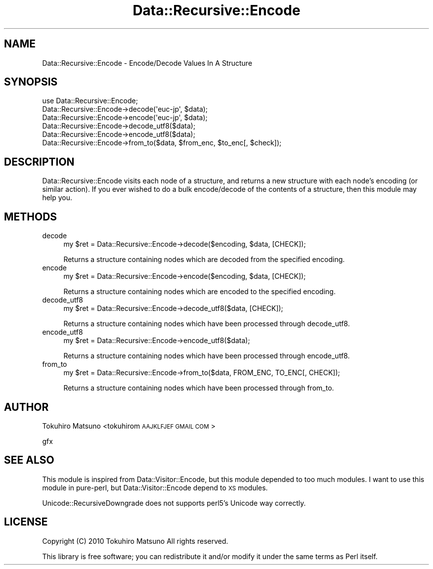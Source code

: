 .\" Automatically generated by Pod::Man 2.23 (Pod::Simple 3.14)
.\"
.\" Standard preamble:
.\" ========================================================================
.de Sp \" Vertical space (when we can't use .PP)
.if t .sp .5v
.if n .sp
..
.de Vb \" Begin verbatim text
.ft CW
.nf
.ne \\$1
..
.de Ve \" End verbatim text
.ft R
.fi
..
.\" Set up some character translations and predefined strings.  \*(-- will
.\" give an unbreakable dash, \*(PI will give pi, \*(L" will give a left
.\" double quote, and \*(R" will give a right double quote.  \*(C+ will
.\" give a nicer C++.  Capital omega is used to do unbreakable dashes and
.\" therefore won't be available.  \*(C` and \*(C' expand to `' in nroff,
.\" nothing in troff, for use with C<>.
.tr \(*W-
.ds C+ C\v'-.1v'\h'-1p'\s-2+\h'-1p'+\s0\v'.1v'\h'-1p'
.ie n \{\
.    ds -- \(*W-
.    ds PI pi
.    if (\n(.H=4u)&(1m=24u) .ds -- \(*W\h'-12u'\(*W\h'-12u'-\" diablo 10 pitch
.    if (\n(.H=4u)&(1m=20u) .ds -- \(*W\h'-12u'\(*W\h'-8u'-\"  diablo 12 pitch
.    ds L" ""
.    ds R" ""
.    ds C` ""
.    ds C' ""
'br\}
.el\{\
.    ds -- \|\(em\|
.    ds PI \(*p
.    ds L" ``
.    ds R" ''
'br\}
.\"
.\" Escape single quotes in literal strings from groff's Unicode transform.
.ie \n(.g .ds Aq \(aq
.el       .ds Aq '
.\"
.\" If the F register is turned on, we'll generate index entries on stderr for
.\" titles (.TH), headers (.SH), subsections (.SS), items (.Ip), and index
.\" entries marked with X<> in POD.  Of course, you'll have to process the
.\" output yourself in some meaningful fashion.
.ie \nF \{\
.    de IX
.    tm Index:\\$1\t\\n%\t"\\$2"
..
.    nr % 0
.    rr F
.\}
.el \{\
.    de IX
..
.\}
.\"
.\" Accent mark definitions (@(#)ms.acc 1.5 88/02/08 SMI; from UCB 4.2).
.\" Fear.  Run.  Save yourself.  No user-serviceable parts.
.    \" fudge factors for nroff and troff
.if n \{\
.    ds #H 0
.    ds #V .8m
.    ds #F .3m
.    ds #[ \f1
.    ds #] \fP
.\}
.if t \{\
.    ds #H ((1u-(\\\\n(.fu%2u))*.13m)
.    ds #V .6m
.    ds #F 0
.    ds #[ \&
.    ds #] \&
.\}
.    \" simple accents for nroff and troff
.if n \{\
.    ds ' \&
.    ds ` \&
.    ds ^ \&
.    ds , \&
.    ds ~ ~
.    ds /
.\}
.if t \{\
.    ds ' \\k:\h'-(\\n(.wu*8/10-\*(#H)'\'\h"|\\n:u"
.    ds ` \\k:\h'-(\\n(.wu*8/10-\*(#H)'\`\h'|\\n:u'
.    ds ^ \\k:\h'-(\\n(.wu*10/11-\*(#H)'^\h'|\\n:u'
.    ds , \\k:\h'-(\\n(.wu*8/10)',\h'|\\n:u'
.    ds ~ \\k:\h'-(\\n(.wu-\*(#H-.1m)'~\h'|\\n:u'
.    ds / \\k:\h'-(\\n(.wu*8/10-\*(#H)'\z\(sl\h'|\\n:u'
.\}
.    \" troff and (daisy-wheel) nroff accents
.ds : \\k:\h'-(\\n(.wu*8/10-\*(#H+.1m+\*(#F)'\v'-\*(#V'\z.\h'.2m+\*(#F'.\h'|\\n:u'\v'\*(#V'
.ds 8 \h'\*(#H'\(*b\h'-\*(#H'
.ds o \\k:\h'-(\\n(.wu+\w'\(de'u-\*(#H)/2u'\v'-.3n'\*(#[\z\(de\v'.3n'\h'|\\n:u'\*(#]
.ds d- \h'\*(#H'\(pd\h'-\w'~'u'\v'-.25m'\f2\(hy\fP\v'.25m'\h'-\*(#H'
.ds D- D\\k:\h'-\w'D'u'\v'-.11m'\z\(hy\v'.11m'\h'|\\n:u'
.ds th \*(#[\v'.3m'\s+1I\s-1\v'-.3m'\h'-(\w'I'u*2/3)'\s-1o\s+1\*(#]
.ds Th \*(#[\s+2I\s-2\h'-\w'I'u*3/5'\v'-.3m'o\v'.3m'\*(#]
.ds ae a\h'-(\w'a'u*4/10)'e
.ds Ae A\h'-(\w'A'u*4/10)'E
.    \" corrections for vroff
.if v .ds ~ \\k:\h'-(\\n(.wu*9/10-\*(#H)'\s-2\u~\d\s+2\h'|\\n:u'
.if v .ds ^ \\k:\h'-(\\n(.wu*10/11-\*(#H)'\v'-.4m'^\v'.4m'\h'|\\n:u'
.    \" for low resolution devices (crt and lpr)
.if \n(.H>23 .if \n(.V>19 \
\{\
.    ds : e
.    ds 8 ss
.    ds o a
.    ds d- d\h'-1'\(ga
.    ds D- D\h'-1'\(hy
.    ds th \o'bp'
.    ds Th \o'LP'
.    ds ae ae
.    ds Ae AE
.\}
.rm #[ #] #H #V #F C
.\" ========================================================================
.\"
.IX Title "Data::Recursive::Encode 3"
.TH Data::Recursive::Encode 3 "2010-09-03" "perl v5.12.4" "User Contributed Perl Documentation"
.\" For nroff, turn off justification.  Always turn off hyphenation; it makes
.\" way too many mistakes in technical documents.
.if n .ad l
.nh
.SH "NAME"
Data::Recursive::Encode \- Encode/Decode Values In A Structure
.SH "SYNOPSIS"
.IX Header "SYNOPSIS"
.Vb 1
\&    use Data::Recursive::Encode;
\&
\&    Data::Recursive::Encode\->decode(\*(Aqeuc\-jp\*(Aq, $data);
\&    Data::Recursive::Encode\->encode(\*(Aqeuc\-jp\*(Aq, $data);
\&    Data::Recursive::Encode\->decode_utf8($data);
\&    Data::Recursive::Encode\->encode_utf8($data);
\&    Data::Recursive::Encode\->from_to($data, $from_enc, $to_enc[, $check]);
.Ve
.SH "DESCRIPTION"
.IX Header "DESCRIPTION"
Data::Recursive::Encode visits each node of a structure, and returns a new
structure with each node's encoding (or similar action). If you ever wished
to do a bulk encode/decode of the contents of a structure, then this
module may help you.
.SH "METHODS"
.IX Header "METHODS"
.IP "decode" 4
.IX Item "decode"
.Vb 1
\&    my $ret = Data::Recursive::Encode\->decode($encoding, $data, [CHECK]);
.Ve
.Sp
Returns a structure containing nodes which are decoded from the specified
encoding.
.IP "encode" 4
.IX Item "encode"
.Vb 1
\&    my $ret = Data::Recursive::Encode\->encode($encoding, $data, [CHECK]);
.Ve
.Sp
Returns a structure containing nodes which are encoded to the specified
encoding.
.IP "decode_utf8" 4
.IX Item "decode_utf8"
.Vb 1
\&    my $ret = Data::Recursive::Encode\->decode_utf8($data, [CHECK]);
.Ve
.Sp
Returns a structure containing nodes which have been processed through
decode_utf8.
.IP "encode_utf8" 4
.IX Item "encode_utf8"
.Vb 1
\&    my $ret = Data::Recursive::Encode\->encode_utf8($data);
.Ve
.Sp
Returns a structure containing nodes which have been processed through
encode_utf8.
.IP "from_to" 4
.IX Item "from_to"
.Vb 1
\&    my $ret = Data::Recursive::Encode\->from_to($data, FROM_ENC, TO_ENC[, CHECK]);
.Ve
.Sp
Returns a structure containing nodes which have been processed through
from_to.
.SH "AUTHOR"
.IX Header "AUTHOR"
Tokuhiro Matsuno <tokuhirom \s-1AAJKLFJEF\s0 \s-1GMAIL\s0 \s-1COM\s0>
.PP
gfx
.SH "SEE ALSO"
.IX Header "SEE ALSO"
This module is inspired from Data::Visitor::Encode, but this module depended to too much modules.
I want to use this module in pure-perl, but Data::Visitor::Encode depend to \s-1XS\s0 modules.
.PP
Unicode::RecursiveDowngrade does not supports perl5's Unicode way correctly.
.SH "LICENSE"
.IX Header "LICENSE"
Copyright (C) 2010 Tokuhiro Matsuno All rights reserved.
.PP
This library is free software; you can redistribute it and/or modify
it under the same terms as Perl itself.
